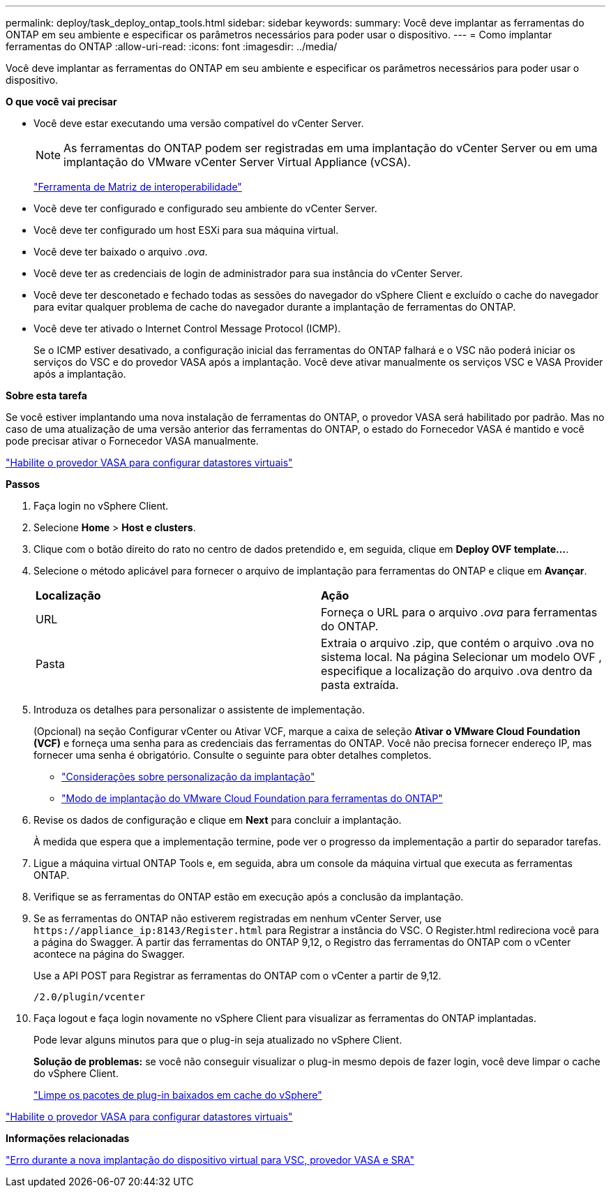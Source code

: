 ---
permalink: deploy/task_deploy_ontap_tools.html 
sidebar: sidebar 
keywords:  
summary: Você deve implantar as ferramentas do ONTAP em seu ambiente e especificar os parâmetros necessários para poder usar o dispositivo. 
---
= Como implantar ferramentas do ONTAP
:allow-uri-read: 
:icons: font
:imagesdir: ../media/


[role="lead"]
Você deve implantar as ferramentas do ONTAP em seu ambiente e especificar os parâmetros necessários para poder usar o dispositivo.

*O que você vai precisar*

* Você deve estar executando uma versão compatível do vCenter Server.
+

NOTE: As ferramentas do ONTAP podem ser registradas em uma implantação do vCenter Server ou em uma implantação do VMware vCenter Server Virtual Appliance (vCSA).

+
https://imt.netapp.com/matrix/imt.jsp?components=105475;&solution=1777&isHWU&src=IMT["Ferramenta de Matriz de interoperabilidade"^]

* Você deve ter configurado e configurado seu ambiente do vCenter Server.
* Você deve ter configurado um host ESXi para sua máquina virtual.
* Você deve ter baixado o arquivo _.ova_.
* Você deve ter as credenciais de login de administrador para sua instância do vCenter Server.
* Você deve ter desconetado e fechado todas as sessões do navegador do vSphere Client e excluído o cache do navegador para evitar qualquer problema de cache do navegador durante a implantação de ferramentas do ONTAP.
* Você deve ter ativado o Internet Control Message Protocol (ICMP).
+
Se o ICMP estiver desativado, a configuração inicial das ferramentas do ONTAP falhará e o VSC não poderá iniciar os serviços do VSC e do provedor VASA após a implantação. Você deve ativar manualmente os serviços VSC e VASA Provider após a implantação.



*Sobre esta tarefa*

Se você estiver implantando uma nova instalação de ferramentas do ONTAP, o provedor VASA será habilitado por padrão. Mas no caso de uma atualização de uma versão anterior das ferramentas do ONTAP, o estado do Fornecedor VASA é mantido e você pode precisar ativar o Fornecedor VASA manualmente.

link:../deploy/task_enable_vasa_provider_for_configuring_virtual_datastores.html["Habilite o provedor VASA para configurar datastores virtuais"]

*Passos*

. Faça login no vSphere Client.
. Selecione *Home* > *Host e clusters*.
. Clique com o botão direito do rato no centro de dados pretendido e, em seguida, clique em *Deploy OVF template...*.
. Selecione o método aplicável para fornecer o arquivo de implantação para ferramentas do ONTAP e clique em *Avançar*.
+
|===


| *Localização* | *Ação* 


 a| 
URL
 a| 
Forneça o URL para o arquivo _.ova_ para ferramentas do ONTAP.



 a| 
Pasta
 a| 
Extraia o arquivo .zip, que contém o arquivo .ova no sistema local. Na página Selecionar um modelo OVF , especifique a localização do arquivo .ova dentro da pasta extraída.

|===
. Introduza os detalhes para personalizar o assistente de implementação.
+
(Opcional) na seção Configurar vCenter ou Ativar VCF, marque a caixa de seleção *Ativar o VMware Cloud Foundation (VCF)* e forneça uma senha para as credenciais das ferramentas do ONTAP. Você não precisa fornecer endereço IP, mas fornecer uma senha é obrigatório. Consulte o seguinte para obter detalhes completos.

+
** link:../deploy/reference_considerations_for_deploying_ontap_tools_for_vmware_vsphere.html["Considerações sobre personalização da implantação"]
** link:../deploy/vmware_cloud_foundation_mode_deployment.html["Modo de implantação do VMware Cloud Foundation para ferramentas do ONTAP"]


. Revise os dados de configuração e clique em *Next* para concluir a implantação.
+
À medida que espera que a implementação termine, pode ver o progresso da implementação a partir do separador tarefas.

. Ligue a máquina virtual ONTAP Tools e, em seguida, abra um console da máquina virtual que executa as ferramentas ONTAP.
. Verifique se as ferramentas do ONTAP estão em execução após a conclusão da implantação.
. Se as ferramentas do ONTAP não estiverem registradas em nenhum vCenter Server, use `\https://appliance_ip:8143/Register.html` para Registrar a instância do VSC. O Register.html redireciona você para a página do Swagger. A partir das ferramentas do ONTAP 9,12, o Registro das ferramentas do ONTAP com o vCenter acontece na página do Swagger.
+
Use a API POST para Registrar as ferramentas do ONTAP com o vCenter a partir de 9,12.

+
[listing]
----
/2.0/plugin/vcenter
----
. Faça logout e faça login novamente no vSphere Client para visualizar as ferramentas do ONTAP implantadas.
+
Pode levar alguns minutos para que o plug-in seja atualizado no vSphere Client.

+
*Solução de problemas:* se você não conseguir visualizar o plug-in mesmo depois de fazer login, você deve limpar o cache do vSphere Client.

+
link:../deploy/task_clean_the_vsphere_cached_downloaded_plug_in_packages.html["Limpe os pacotes de plug-in baixados em cache do vSphere"]



link:../deploy/task_enable_vasa_provider_for_configuring_virtual_datastores.html["Habilite o provedor VASA para configurar datastores virtuais"]

*Informações relacionadas*

https://kb.netapp.com/?title=Advice_and_Troubleshooting%2FData_Storage_Software%2FVirtual_Storage_Console_for_VMware_vSphere%2FError_during_fresh_deployment_of_virtual_appliance_for_VSC%252C_VASA_Provider%252C_and_SRA["Erro durante a nova implantação do dispositivo virtual para VSC, provedor VASA e SRA"]
